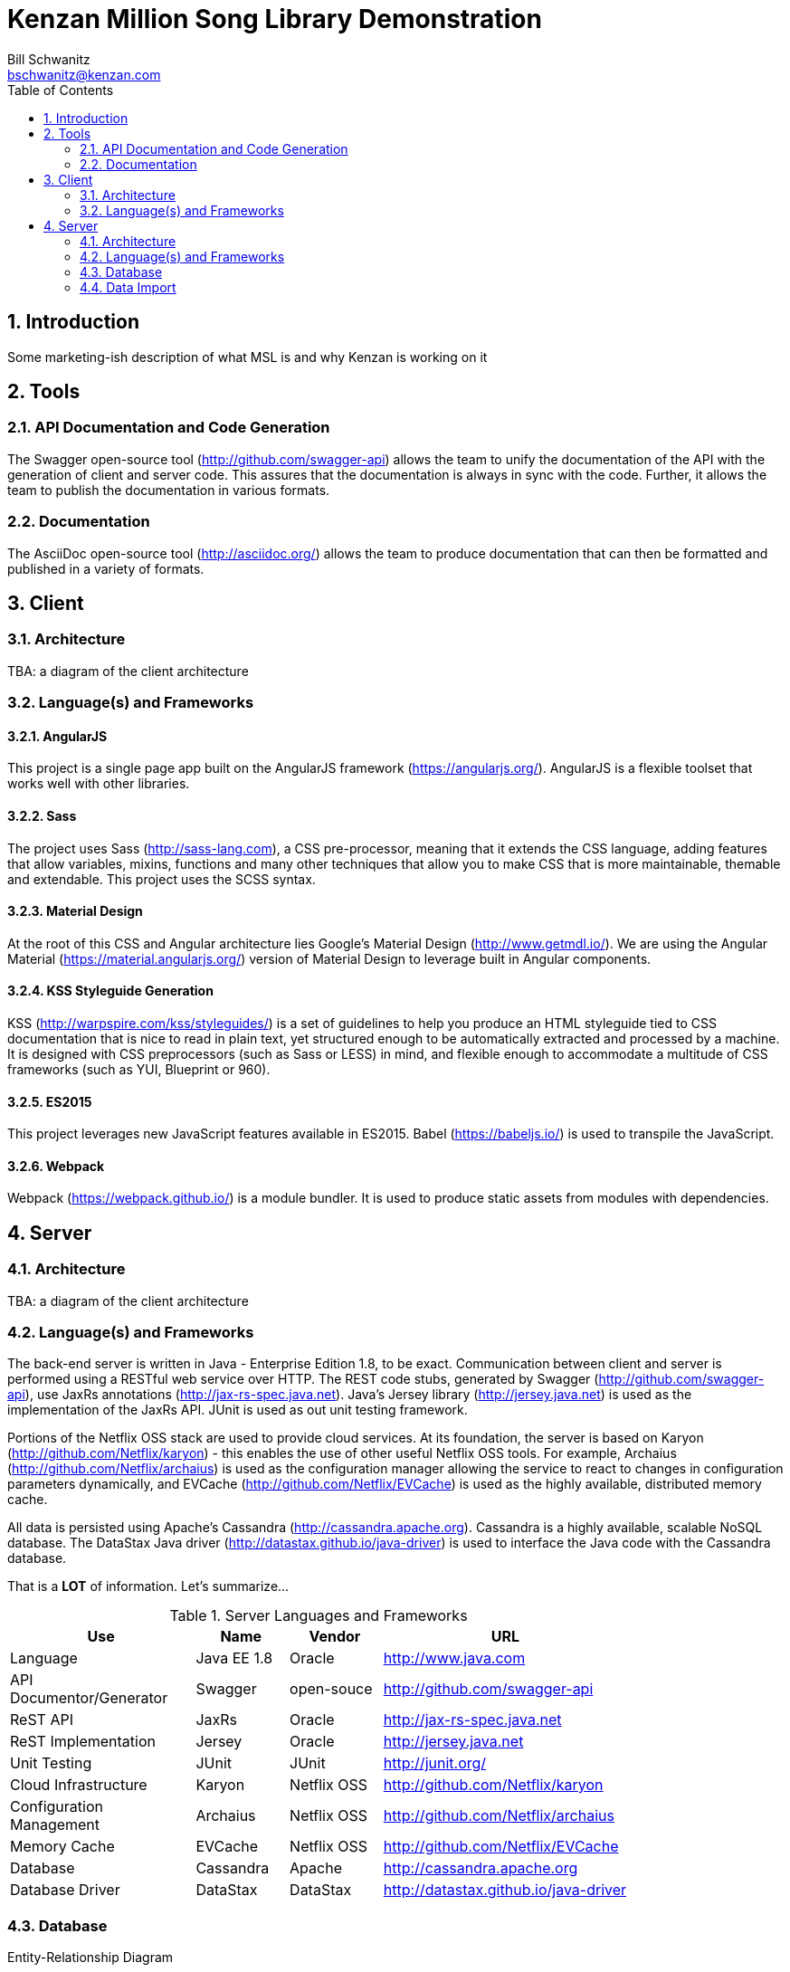 Kenzan Million Song Library Demonstration
=========================================
Bill Schwanitz <bschwanitz@kenzan.com>
:Author Initials: WES
:toc:
:icons:
:numbered:
:website: http://kenzan.com/

Introduction
------------
Some marketing-ish description of what MSL is and why Kenzan is
working on it

Tools
-----

API Documentation and Code Generation 
~~~~~~~~~~~~~~~~~~~~~~~~~~~~~~~~~~~~~
The Swagger open-source tool (http://github.com/swagger-api) allows
the team to unify the documentation of the API with the generation
of client and server code. This assures that the documentation
is always in sync with the code. Further, it allows the team to
publish the documentation in various formats. 

Documentation
~~~~~~~~~~~~~
The AsciiDoc open-source tool (http://asciidoc.org/) allows the team
to produce documentation that can then be formatted and published in 
a variety of formats. 

Client
------

Architecture
~~~~~~~~~~~~
[red]#TBA#: a diagram of the client architecture

Language(s) and Frameworks
~~~~~~~~~~~~~~~~~~~~~~~~~~
AngularJS
^^^^^^^^^
This project is a single page app built on the AngularJS framework (https://angularjs.org/). AngularJS is a flexible toolset that works well with other libraries.

Sass
^^^^
The project uses Sass (http://sass-lang.com), a CSS pre-processor, meaning that it extends the CSS language, adding features that allow variables, mixins, functions and many other techniques that allow you to make CSS that is more maintainable, themable and extendable. This project uses the SCSS syntax.

Material Design
^^^^^^^^^^^^^^^
At the root of this CSS and Angular architecture lies Google's Material Design (http://www.getmdl.io/). We are using the Angular Material (https://material.angularjs.org/) version of Material Design to leverage built in Angular components.

KSS Styleguide Generation
^^^^^^^^^^^^^^^^^^^^^^^^^
KSS (http://warpspire.com/kss/styleguides/) is a set of guidelines to help you produce an HTML styleguide tied to CSS documentation that is nice to read in plain text, yet structured enough to be automatically extracted and processed by a machine. It is designed with CSS preprocessors (such as Sass or LESS) in mind, and flexible enough to accommodate a multitude of CSS frameworks (such as YUI, Blueprint or 960).

ES2015
^^^^^^
This project leverages new JavaScript features available in ES2015. Babel (https://babeljs.io/) is used to transpile the JavaScript.

Webpack
^^^^^^^
Webpack (https://webpack.github.io/) is a module bundler. It is used to produce static assets from modules with dependencies.


Server
------

Architecture
~~~~~~~~~~~~
[red]#TBA#: a diagram of the client architecture

Language(s) and Frameworks
~~~~~~~~~~~~~~~~~~~~~~~~~~
The back-end server is written in Java - Enterprise Edition 1.8, to be exact. Communication between client and server is performed using a RESTful web service over HTTP. The REST code stubs, generated by Swagger (http://github.com/swagger-api), use JaxRs annotations (http://jax-rs-spec.java.net). Java's Jersey library (http://jersey.java.net) is used as the implementation of the JaxRs API. JUnit is used as out unit testing framework.

Portions of the Netflix OSS stack are used to provide cloud services. At its foundation, the server is based on Karyon (http://github.com/Netflix/karyon) - this enables the use of other useful Netflix OSS tools. For example, Archaius (http://github.com/Netflix/archaius) is used as the configuration manager allowing the service to react to changes in configuration parameters dynamically, and EVCache (http://github.com/Netflix/EVCache) is used as the highly available, distributed memory cache.

All data is persisted using Apache's Cassandra (http://cassandra.apache.org). Cassandra is a highly available, scalable NoSQL database. The DataStax Java driver (http://datastax.github.io/java-driver) is used to interface the Java code with the Cassandra database.

That is a *LOT* of information. Let's summarize...

.Server Languages and Frameworks
[width="80%",cols="6,^3,^3,8",options="header"]
|=======================
|Use                      |Name        |Vendor      |URL
|Language                 |Java EE 1.8 |Oracle      |http://www.java.com
|API Documentor/Generator |Swagger     |open-souce  |http://github.com/swagger-api
|ReST API                 |JaxRs       |Oracle      |http://jax-rs-spec.java.net
|ReST Implementation      |Jersey      |Oracle      |http://jersey.java.net
|Unit Testing             |JUnit       |JUnit       |http://junit.org/
|Cloud Infrastructure     |Karyon      |Netflix OSS |http://github.com/Netflix/karyon
|Configuration Management |Archaius    |Netflix OSS |http://github.com/Netflix/archaius
|Memory Cache             |EVCache     |Netflix OSS |http://github.com/Netflix/EVCache
|Database                 |Cassandra   |Apache      |http://cassandra.apache.org
|Database Driver          |DataStax    |DataStax    |http://datastax.github.io/java-driver
|=======================

Database
~~~~~~~~
.Entity-Relationship Diagram
image:images/entity_relationship.png[Entity Relationship Diagram]

.Access Patterns
image:images/access_patterns.png[Access Patterns Diagram]

.Queries
[options="header"]
|=======================
|Query Number |Description  |
|Q1           |Users by email    |image:images/Q1 users by email.png[Q1 Users by email]
|=======================

Data Import
~~~~~~~~~~~
The Million Song Library data is available from http://labrosa.ee.columbia.edu/millionsong/pages/getting-dataset. A 10,000 song subset of the full data set is also available from this page. Downloading the data yields a gzipped file that contains two directories: AdditionalFiles and data. The data directory has a bunch of subdirectories that contain an HDF file (with the extension h5) for each song in the database. The AdditionalFiles directory contains several files that summarize the dataset - these files will not be used for the import.

HDF or Hierarchical Data Format files (https://en.wikipedia.org/wiki/Hierarchical_Data_Format) contain all the data we need for albums, artists and songs. We use the Java HDF5 Interface (JHI5) (https://www.hdfgroup.org/products/java/JNI/jhi5/) to read these files.

So, at a high level, the data import program, written in Java, traverses a given directory tree reading and processing each file with an extension of "h5". The appropriate data is extracted from each file and inserted into the Cassandra cluster. Note: the tags withing a file (/metadata/artist_terms) essentially indicate the genre of the song. There are so many genres used in the dataset that it makes their use as a searching mechanism not particularly useful. So a properties file is used to declare which of the genres we are interested in persisting. Any genres not found in the properties file are ignored.
